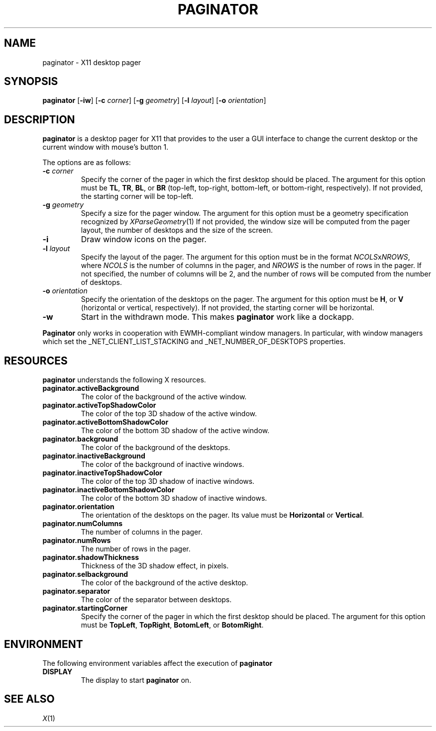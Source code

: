 .TH PAGINATOR 1
.SH NAME
paginator \- X11 desktop pager
.SH SYNOPSIS
.B paginator
.RB [ \-iw ]
.RB [ \-c
.IR corner ]
.RB [ \-g
.IR geometry ]
.RB [ \-l
.IR layout ]
.RB [ \-o
.IR orientation ]
.SH DESCRIPTION
.B paginator
is a desktop pager for X11 that provides to the user a GUI interface
to change the current desktop or the current window with mouse's button 1.
.PP
The options are as follows:
.TP
\fB\-c\fP \fIcorner\fP
Specify the corner of the pager in which the first desktop should be placed.
The argument for this option must be
.BR TL ,
.BR TR ,
.BR BL ,
or
.B BR
(top-left, top-right, bottom-left, or bottom-right, respectively).
If not provided, the starting corner will be top-left.
.TP
\fB\-g\fP \fIgeometry\fP
Specify a size for the pager window.
The argument for this option must be a geometry specification recognized by
.IR XParseGeometry (1)
If not provided, the window size will be computed from
the pager layout, the number of desktops and the size of the screen.
.TP
.B \-i
Draw window icons on the pager.
.TP
\fB\-l\fP \fIlayout\fP
Specify the layout of the pager.
The argument for this option must be in the format \fINCOLS\fPx\fINROWS\fP,
where
.I NCOLS
is the number of columns in the pager, and
.I NROWS
is the number of rows in the pager.
If not specified, the number of columns will be 2,
and the number of rows will be computed from the number of desktops.
.TP
\fB\-o\fP \fIorientation\fP
Specify the orientation of the desktops on the pager.
The argument for this option must be
.BR H ,
or
.B V
(horizontal or vertical, respectively).
If not provided, the starting corner will be horizontal.
.TP
.B \-w
Start in the withdrawn mode.
This makes
.B paginator
work like a dockapp.
.PP
.B Paginator
only works in cooperation with EWMH-compliant window managers.
In particular, with window managers which set the
_NET_CLIENT_LIST_STACKING and _NET_NUMBER_OF_DESKTOPS
properties.
.SH RESOURCES
.B paginator
understands the following X resources.
.TP
.B paginator.activeBackground
The color of the background of the active window.
.TP
.B paginator.activeTopShadowColor
The color of the top 3D shadow of the active window.
.TP
.B paginator.activeBottomShadowColor
The color of the bottom 3D shadow of the active window.
.TP
.B paginator.background
The color of the background of the desktops.
.TP
.B paginator.inactiveBackground
The color of the background of inactive windows.
.TP
.B paginator.inactiveTopShadowColor
The color of the top 3D shadow of inactive windows.
.TP
.B paginator.inactiveBottomShadowColor
The color of the bottom 3D shadow of inactive windows.
.TP
.B paginator.orientation
The orientation of the desktops on the pager.
Its value must be
.B Horizontal
or
.BR Vertical .
.TP
.B paginator.numColumns
The number of columns in the pager.
.TP
.B paginator.numRows
The number of rows in the pager.
.TP
.B paginator.shadowThickness
Thickness of the 3D shadow effect, in pixels.
.TP
.B paginator.selbackground
The color of the background of the active desktop.
.TP
.B paginator.separator
The color of the separator between desktops.
.TP
.B paginator.startingCorner
Specify the corner of the pager in which the first desktop should be placed.
The argument for this option must be
.BR TopLeft ,
.BR TopRight ,
.BR BotomLeft ,
or
.BR BotomRight .
.SH ENVIRONMENT
The following environment variables affect the execution of
.B paginator
.TP
.B DISPLAY
The display to start
.B paginator
on.
.SH SEE ALSO
.IR X (1)
